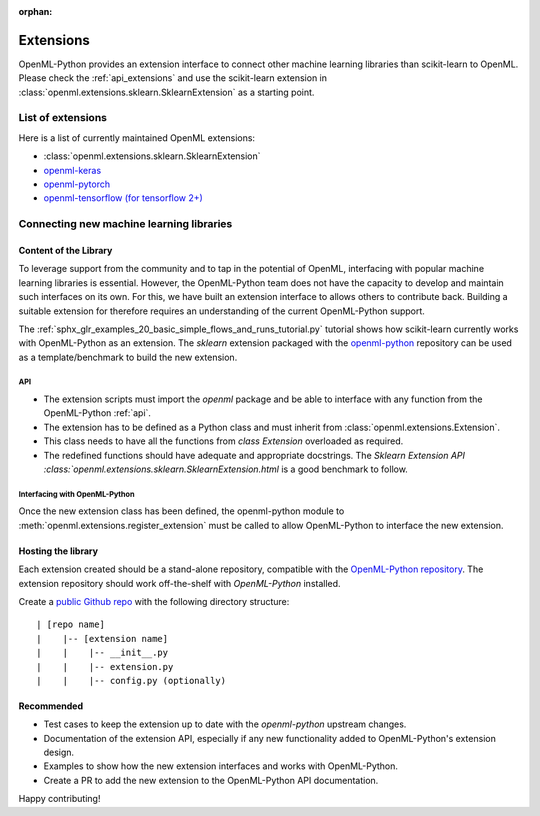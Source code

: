 :orphan:

.. _extensions:

==========
Extensions
==========

OpenML-Python provides an extension interface to connect other machine learning libraries than
scikit-learn to OpenML. Please check the :ref:`api_extensions` and use the
scikit-learn extension in :class:`openml.extensions.sklearn.SklearnExtension` as a starting point.

List of extensions
==================

Here is a list of currently maintained OpenML extensions:

* :class:`openml.extensions.sklearn.SklearnExtension`
* `openml-keras <https://github.com/openml/openml-keras>`_
* `openml-pytorch <https://github.com/openml/openml-pytorch>`_
* `openml-tensorflow (for tensorflow 2+) <https://github.com/openml/openml-tensorflow>`_


Connecting new machine learning libraries
=========================================

Content of the Library
~~~~~~~~~~~~~~~~~~~~~~

To leverage support from the community and to tap in the potential of OpenML, interfacing
with popular machine learning libraries is essential. However, the OpenML-Python team does
not have the capacity to develop and maintain such interfaces on its own. For this, we
have built an extension interface to allows others to contribute back. Building a suitable
extension for therefore requires an understanding of the current OpenML-Python support.

The :ref:`sphx_glr_examples_20_basic_simple_flows_and_runs_tutorial.py` tutorial
shows how scikit-learn currently works with OpenML-Python as an extension. The *sklearn*
extension packaged with the `openml-python <https://github.com/openml/openml-python>`_
repository can be used as a template/benchmark to build the new extension.


API
+++
* The extension scripts must import the `openml` package and be able to interface with
  any function from the OpenML-Python :ref:`api`.
* The extension has to be defined as a Python class and must inherit from
  :class:`openml.extensions.Extension`.
* This class needs to have all the functions from `class Extension` overloaded as required.
* The redefined functions should have adequate and appropriate docstrings. The
  `Sklearn Extension API :class:`openml.extensions.sklearn.SklearnExtension.html`
  is a good benchmark to follow.


Interfacing with OpenML-Python
++++++++++++++++++++++++++++++
Once the new extension class has been defined, the openml-python module to
:meth:`openml.extensions.register_extension` must be called to allow OpenML-Python to
interface the new extension.


Hosting the library
~~~~~~~~~~~~~~~~~~~

Each extension created should be a stand-alone repository, compatible with the
`OpenML-Python repository <https://github.com/openml/openml-python>`_.
The extension repository should work off-the-shelf with *OpenML-Python* installed.

Create a `public Github repo <https://docs.github.com/en/github/getting-started-with-github/create-a-repo>`_
with the following directory structure:

::

| [repo name]
|    |-- [extension name]
|    |    |-- __init__.py
|    |    |-- extension.py
|    |    |-- config.py (optionally)

Recommended
~~~~~~~~~~~
* Test cases to keep the extension up to date with the `openml-python` upstream changes.
* Documentation of the extension API, especially if any new functionality added to OpenML-Python's
  extension design.
* Examples to show how the new extension interfaces and works with OpenML-Python.
* Create a PR to add the new extension to the OpenML-Python API documentation.

Happy contributing!
